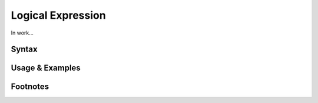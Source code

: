 ******************
Logical Expression
******************

In work...

Syntax
------

Usage & Examples
----------------

Footnotes
-----------
